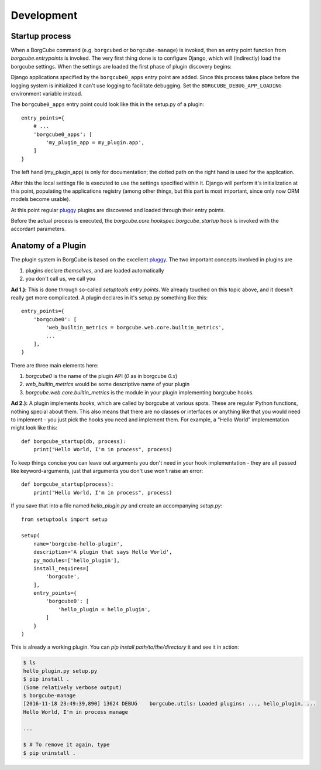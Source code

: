
Development
===========

Startup process
---------------

When a BorgCube command (e.g. ``borgcubed`` or ``borgcube-manage``) is invoked, then an entry point function
from `borgcube.entrypoints` is invoked. The very first thing done is to configure Django, which will
(indirectly) load the borgcube settings. When the settings are loaded the first phase of plugin discovery
begins:

Django applications specified by the ``borgcube0_apps`` entry point are added. Since this process
takes place before the logging system is initialized it can't use logging to facilitate debugging. Set
the ``BORGCUBE_DEBUG_APP_LOADING`` environment variable instead.

The ``borgcube0_apps`` entry point could look like this in the setup.py of a plugin::

    entry_points={
        # ...
        'borgcube0_apps': [
            'my_plugin_app = my_plugin.app',
        ]
    }

The left hand (my_plugin_app) is only for documentation; the dotted path on the right hand is used for the application.

After this the local settings file is executed to use the settings specified within it. Django will perform
it's initialization at this point, populating the applications registry (among other things, but this part is
most important, since only now ORM models become usable).

At this point regular `pluggy`_ plugins are discovered and loaded through their entry points.

Before the actual process is executed, the `borgcube.core.hookspec.borgcube_startup` hook is invoked with
the accordant parameters.

Anatomy of a Plugin
-------------------

The plugin system in BorgCube is based on the excellent `pluggy`_. The two important concepts involved in plugins are

1. plugins declare *themselves*, and are loaded automatically
2. you don't call us, we call you

**Ad 1.):** This is done through so-called *setuptools entry points*. We already touched on this topic above, and it
doesn't really get more complicated. A plugin declares in it's setup.py something like this::

    entry_points={
        'borgcube0': [
            'web_builtin_metrics = borgcube.web.core.builtin_metrics',
            ...
        ],
    }

There are three main elements here:

1. `borgcube0` is the name of the plugin API (*0* as in borgcube *0.x*)
2. `web_builtin_metrics` would be some descriptive name of your plugin
3. `borgcube.web.core.builtin_metrics` is the module in your plugin implementing borgcube hooks.

**Ad 2.):** A plugin implements *hooks*, which are called by borgcube at various spots. These are regular Python
functions, nothing special about them. This also means that there are no classes or interfaces or anything like
that you would need to implement - you just pick the hooks you need and implement them. For example, a "Hello World"
implementation might look like this::

    def borgcube_startup(db, process):
        print("Hello World, I'm in process", process)

To keep things concise you can leave out arguments you don't need in your hook implementation - they are all
passed like keyword-arguments, just that arguments you don't use won't raise an error::

    def borgcube_startup(process):
        print("Hello World, I'm in process", process)

If you save that into a file named *hello_plugin.py* and create an accompanying *setup.py*::

    from setuptools import setup

    setup(
        name='borgcube-hello-plugin',
        description='A plugin that says Hello World',
        py_modules=['hello_plugin'],
        install_requires=[
            'borgcube',
        ],
        entry_points={
            'borgcube0': [
                'hello_plugin = hello_plugin',
            ]
        }
    )

This is already a working plugin. You can *pip install path/to/the/directory* it and see it in action:

.. code-block:: console

    $ ls
    hello_plugin.py setup.py
    $ pip install .
    (Some relatively verbose output)
    $ borgcube-manage
    [2016-11-18 23:49:39,890] 13624 DEBUG    borgcube.utils: Loaded plugins: ..., hello_plugin, ...
    Hello World, I'm in process manage

    ...

    $ # To remove it again, type
    $ pip uninstall .


.. seealso::

    The *hookspec* modules specify the hooks used:

    - `borgcube.core.hookspec`
    - `borgcube.daemon.hookspec`
    - `borgcube.web.core.hookspec`

.. _pluggy: https://github.com/pytest-dev/pluggy
